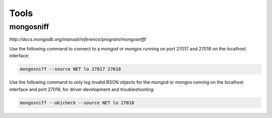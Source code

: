 Tools
=====


mongosniff
----------

`http://docs.mongodb.org/manual/reference/program/mongosniff/`


Use the following command to connect to a mongod or mongos running on port 27017 and 27018 on the localhost interface:

.. code-block:: bash

	mongosniff --source NET lo 27017 27018


Use the following command to only log invalid BSON objects for the mongod or mongos running on the localhost interface and port 27018, for driver development and troubleshooting:

.. code-block:: bash

	mongosniff --objcheck --source NET lo 27018

